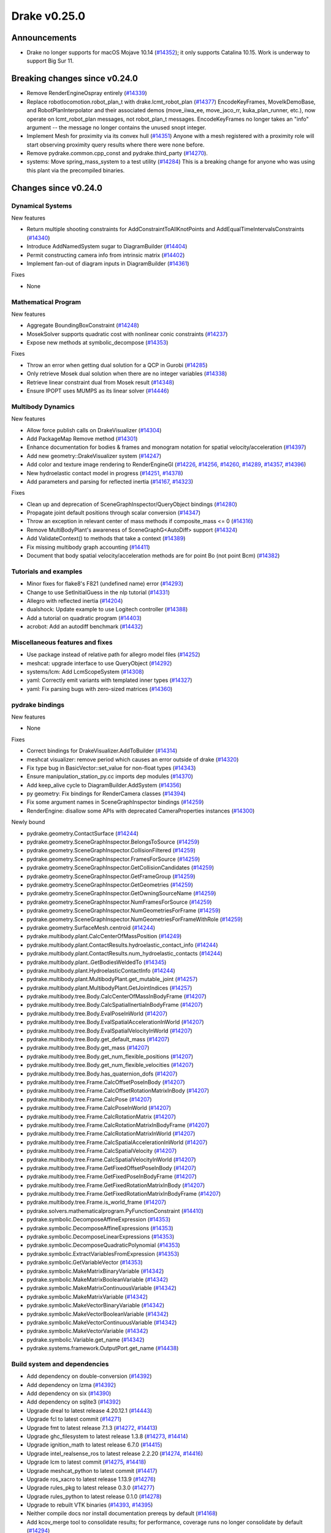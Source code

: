 *************
Drake v0.25.0
*************

Announcements
-------------

* Drake no longer supports for macOS Mojave 10.14 (`#14352`_); it only
  supports Catalina 10.15.  Work is underway to support Big Sur 11.

Breaking changes since v0.24.0
------------------------------

* Remove RenderEngineOspray entirely (`#14339`_)
* Replace robotlocomotion.robot_plan_t with drake.lcmt_robot_plan (`#14377`_)
  EncodeKeyFrames, MoveIkDemoBase, and RobotPlanInterpolator and their
  associated demos (move_iiwa_ee, move_jaco_rr, kuka_plan_runner, etc.), now
  operate on lcmt_robot_plan messages, not robot_plan_t
  messages. EncodeKeyFrames no longer takes an "info" argument -- the message
  no longer contains the unused snopt integer.
* Implement Mesh for proximity via its convex hull (`#14351`_)
  Anyone with a mesh registered with a proximity role will start observing
  proximity query results where there were none before.
* Remove pydrake.common.cpp_const and pydrake.third_party (`#14270`_).
* systems: Move spring_mass_system to a test utility (`#14284`_) This is a
  breaking change for anyone who was using this plant via the precompiled
  binaries.

Changes since v0.24.0
---------------------

Dynamical Systems
~~~~~~~~~~~~~~~~~

.. <relnotes for systems go here>

New features

* Return multiple shooting constraints for AddConstraintToAllKnotPoints and
  AddEqualTimeIntervalsConstraints (`#14340`_)
* Introduce AddNamedSystem sugar to DiagramBuilder (`#14404`_)
* Permit constructing camera info from intrinsic matrix (`#14402`_)
* Implement fan-out of diagram inputs in DiagramBuilder (`#14361`_)

Fixes

* None

Mathematical Program
~~~~~~~~~~~~~~~~~~~~

.. <relnotes for solvers go here>

New features

* Aggregate BoundingBoxConstraint (`#14248`_)
* MosekSolver supports quadratic cost with nonlinear conic constraints (`#14237`_)
* Expose new methods at symbolic_decompose (`#14353`_)

Fixes

* Throw an error when getting dual solution for a QCP in Gurobi (`#14285`_)
* Only retrieve Mosek dual solution when there are no integer variables (`#14338`_)
* Retrieve linear constraint dual from Mosek result (`#14348`_)
* Ensure IPOPT uses MUMPS as its linear solver (`#14446`_)

Multibody Dynamics
~~~~~~~~~~~~~~~~~~

.. <relnotes for geometry,multibody go here>

New features

* Allow force publish calls on DrakeVisualizer (`#14304`_)
* Add PackageMap Remove method (`#14301`_)
* Enhance documentation for bodies & frames and monogram notation for spatial velocity/acceleration (`#14397`_)
* Add new geometry::DrakeVisualizer system (`#14247`_)
* Add color and texture image rendering to RenderEngineGl (`#14226`_, `#14256`_, `#14260`_, `#14289`_, `#14357`_, `#14396`_)
* New hydroelastic contact model in progress (`#14251`_, `#14378`_)
* Add parameters and parsing for reflected inertia (`#14167`_, `#14323`_)

Fixes

* Clean up and deprecation of SceneGraphInspector/QueryObject bindings (`#14280`_)
* Propagate joint default positions through scalar conversion (`#14347`_)
* Throw an exception in relevant center of mass methods if composite_mass <= 0 (`#14316`_)
* Remove MultiBodyPlant's awareness of SceneGraphG<AutoDiff> support (`#14324`_)
* Add ValidateContext() to methods that take a context (`#14389`_)
* Fix missing multibody graph accounting (`#14411`_)
* Document that body spatial velocity/acceleration methods are for point Bo (not point Bcm) (`#14382`_)

Tutorials and examples
~~~~~~~~~~~~~~~~~~~~~~

.. <relnotes for examples,tutorials go here>

* Minor fixes for flake8's F821 (undefined name) error (`#14293`_)
* Change to use SetInitialGuess in the nlp tutorial (`#14331`_)
* Allegro with reflected inertia (`#14204`_)
* dualshock: Update example to use Logitech controller (`#14388`_)
* Add a tutorial on quadratic program (`#14403`_)
* acrobot: Add an autodiff benchmark (`#14432`_)

Miscellaneous features and fixes
~~~~~~~~~~~~~~~~~~~~~~~~~~~~~~~~

.. <relnotes for common,math,lcm,lcmtypes,manipulation,perception go here>

* Use package instead of relative path for allegro model files (`#14252`_)
* meshcat: upgrade interface to use QueryObject (`#14292`_)
* systems/lcm: Add LcmScopeSystem (`#14308`_)
* yaml: Correctly emit variants with templated inner types (`#14327`_)
* yaml: Fix parsing bugs with zero-sized matrices (`#14360`_)

pydrake bindings
~~~~~~~~~~~~~~~~

.. <relnotes for bindings go here>

New features

* None

Fixes

* Correct bindings for DrakeVisualizer.AddToBuilder (`#14314`_)
* meshcat visualizer: remove period which causes an error outside of drake (`#14320`_)
* Fix type bug in BasicVector::set_value for non-float types (`#14343`_)
* Ensure manipulation_station_py.cc imports dep modules (`#14370`_)
* Add keep_alive cycle to DiagramBuilder.AddSystem (`#14356`_)
* py geometry: Fix bindings for RenderCamera classes (`#14394`_)
* Fix some argument names in SceneGraphInspector bindings (`#14259`_)
* RenderEngine: disallow some APIs with deprecated CameraProperties instances  (`#14300`_)

Newly bound

* pydrake.geometry.ContactSurface (`#14244`_)
* pydrake.geometry.SceneGraphInspector.BelongsToSource (`#14259`_)
* pydrake.geometry.SceneGraphInspector.CollisionFiltered (`#14259`_)
* pydrake.geometry.SceneGraphInspector.FramesForSource (`#14259`_)
* pydrake.geometry.SceneGraphInspector.GetCollisionCandidates (`#14259`_)
* pydrake.geometry.SceneGraphInspector.GetFrameGroup (`#14259`_)
* pydrake.geometry.SceneGraphInspector.GetGeometries (`#14259`_)
* pydrake.geometry.SceneGraphInspector.GetOwningSourceName (`#14259`_)
* pydrake.geometry.SceneGraphInspector.NumFramesForSource (`#14259`_)
* pydrake.geometry.SceneGraphInspector.NumGeometriesForFrame (`#14259`_)
* pydrake.geometry.SceneGraphInspector.NumGeometriesForFrameWithRole (`#14259`_)
* pydrake.geometry.SurfaceMesh.centroid (`#14244`_)
* pydrake.multibody.plant.CalcCenterOfMassPosition (`#14249`_)
* pydrake.multibody.plant.ContactResults.hydroelastic_contact_info (`#14244`_)
* pydrake.multibody.plant.ContactResults.num_hydroelastic_contacts (`#14244`_)
* pydrake.multibody.plant..GetBodiesWeldedTo (`#14345`_)
* pydrake.multibody.plant.HydroelasticContactInfo (`#14244`_)
* pydrake.multibody.plant.MultibodyPlant.get_mutable_joint (`#14257`_)
* pydrake.multibody.plant.MultibodyPlant.GetJointIndices (`#14257`_)
* pydrake.multibody.tree.Body.CalcCenterOfMassInBodyFrame (`#14207`_)
* pydrake.multibody.tree.Body.CalcSpatialInertiaInBodyFrame (`#14207`_)
* pydrake.multibody.tree.Body.EvalPoseInWorld (`#14207`_)
* pydrake.multibody.tree.Body.EvalSpatialAccelerationInWorld (`#14207`_)
* pydrake.multibody.tree.Body.EvalSpatialVelocityInWorld (`#14207`_)
* pydrake.multibody.tree.Body.get_default_mass (`#14207`_)
* pydrake.multibody.tree.Body.get_mass (`#14207`_)
* pydrake.multibody.tree.Body.get_num_flexible_positions (`#14207`_)
* pydrake.multibody.tree.Body.get_num_flexible_velocities (`#14207`_)
* pydrake.multibody.tree.Body.has_quaternion_dofs (`#14207`_)
* pydrake.multibody.tree.Frame.CalcOffsetPoseInBody (`#14207`_)
* pydrake.multibody.tree.Frame.CalcOffsetRotationMatrixInBody (`#14207`_)
* pydrake.multibody.tree.Frame.CalcPose (`#14207`_)
* pydrake.multibody.tree.Frame.CalcPoseInWorld (`#14207`_)
* pydrake.multibody.tree.Frame.CalcRotationMatrix (`#14207`_)
* pydrake.multibody.tree.Frame.CalcRotationMatrixInBodyFrame (`#14207`_)
* pydrake.multibody.tree.Frame.CalcRotationMatrixInWorld (`#14207`_)
* pydrake.multibody.tree.Frame.CalcSpatialAccelerationInWorld (`#14207`_)
* pydrake.multibody.tree.Frame.CalcSpatialVelocity (`#14207`_)
* pydrake.multibody.tree.Frame.CalcSpatialVelocityInWorld (`#14207`_)
* pydrake.multibody.tree.Frame.GetFixedOffsetPoseInBody (`#14207`_)
* pydrake.multibody.tree.Frame.GetFixedPoseInBodyFrame (`#14207`_)
* pydrake.multibody.tree.Frame.GetFixedRotationMatrixInBody (`#14207`_)
* pydrake.multibody.tree.Frame.GetFixedRotationMatrixInBodyFrame (`#14207`_)
* pydrake.multibody.tree.Frame.is_world_frame (`#14207`_)
* pydrake.solvers.mathematicalprogram.PyFunctionConstraint (`#14410`_)
* pydrake.symbolic.DecomposeAffineExpression (`#14353`_)
* pydrake.symbolic.DecomposeAffineExpressions (`#14353`_)
* pydrake.symbolic.DecomposeLinearExpressions (`#14353`_)
* pydrake.symbolic.DecomposeQuadraticPolynomial (`#14353`_)
* pydrake.symbolic.ExtractVariablesFromExpression (`#14353`_)
* pydrake.symbolic.GetVariableVector (`#14353`_)
* pydrake.symbolic.MakeMatrixBinaryVariable (`#14342`_)
* pydrake.symbolic.MakeMatrixBooleanVariable (`#14342`_)
* pydrake.symbolic.MakeMatrixContinuousVariable (`#14342`_)
* pydrake.symbolic.MakeMatrixVariable (`#14342`_)
* pydrake.symbolic.MakeVectorBinaryVariable (`#14342`_)
* pydrake.symbolic.MakeVectorBooleanVariable (`#14342`_)
* pydrake.symbolic.MakeVectorContinuousVariable (`#14342`_)
* pydrake.symbolic.MakeVectorVariable (`#14342`_)
* pydrake.symbolic.Variable.get_name (`#14342`_)
* pydrake.systems.framework.OutputPort.get_name (`#14438`_)


Build system and dependencies
~~~~~~~~~~~~~~~~~~~~~~~~~~~~~

.. <relnotes for attic,cmake,doc,setup,third_party,tools go here>

* Add dependency on double-conversion (`#14392`_)
* Add dependency on lzma (`#14392`_)
* Add dependency on six (`#14390`_)
* Add dependency on sqlite3 (`#14392`_)
* Upgrade dreal to latest release 4.20.12.1 (`#14443`_)
* Upgrade fcl to latest commit (`#14271`_)
* Upgrade fmt to latest release 7.1.3 (`#14272`_, `#14413`_)
* Upgrade ghc_filesystem to latest release 1.3.8 (`#14273`_, `#14414`_)
* Upgrade ignition_math to latest release 6.7.0 (`#14415`_)
* Upgrade intel_realsense_ros to latest release 2.2.20 (`#14274`_, `#14416`_)
* Upgrade lcm to latest commit (`#14275`_, `#14418`_)
* Upgrade meshcat_python to latest commit (`#14417`_)
* Upgrade ros_xacro to latest release 1.13.9 (`#14276`_)
* Upgrade rules_pkg to latest release 0.3.0 (`#14277`_)
* Upgrade rules_python to latest release 0.1.0 (`#14278`_)
* Upgrade to rebuilt VTK binaries (`#14393`_, `#14395`_)
* Neither compile docs nor install documentation prereqs by default (`#14168`_)
* Add kcov_merge tool to consolidate results; for performance, coverage runs no longer consolidate by default (`#14294`_)
* Fix to be compatible with Bazel 4.0 release candidate (`#14439`_, `#14441`_, `#14442`_)
* Don't install stray __init__.py into site-packages (`#14444`_)
* Changes specific to Ubuntu:

  * Add libspdlog-dev for Ubuntu 20.04 Focal only (`#14429`_)
  * Remove dependency on libtbb2 (`#14395`_, `#14339`_)

* Changes specific to macOS:

  * Rebuild drake-visualizer (`#14395`_)
  * Fix compatibility vs Homebrew python3.8 (`#14395`_, `#14428`_)
  * Remove support for Mojave 10.14 (`#14352`_)
  * Remove support for building documentation (`#14350`_)
  * Pin to older ipopt 3.11 formula (`#14288`_)

Newly-deprecated APIs
~~~~~~~~~~~~~~~~~~~~~

LCM messages

* lcmtypes/lcmt_body_acceleration.lcm (`#14372`_)
* lcmtypes/lcmt_body_motion_data.lcm (`#14372`_)
* lcmtypes/lcmt_body_wrench_data.lcm (`#14372`_)
* lcmtypes/lcmt_constrained_values.lcm (`#14372`_)
* lcmtypes/lcmt_contact_information.lcm (`#14372`_)
* lcmtypes/lcmt_desired_body_motion.lcm (`#14372`_)
* lcmtypes/lcmt_desired_centroidal_momentum_dot.lcm (`#14372`_)
* lcmtypes/lcmt_desired_dof_motions.lcm (`#14372`_)
* lcmtypes/lcmt_foot_flag.lcm (`#14372`_)
* lcmtypes/lcmt_inverse_dynamics_debug_info.lcm (`#14372`_)
* lcmtypes/lcmt_joint_pd_override.lcm (`#14372`_)
* lcmtypes/lcmt_manipulator_plan_move_end_effector.lcm (`#14372`_)
* lcmtypes/lcmt_piecewise_polynomial.lcm (`#14372`_)
* lcmtypes/lcmt_plan_eval_debug_info.lcm (`#14372`_)
* lcmtypes/lcmt_polynomial.lcm (`#14372`_)
* lcmtypes/lcmt_polynomial_matrix.lcm (`#14372`_)
* lcmtypes/lcmt_qp_controller_input.lcm (`#14372`_)
* lcmtypes/lcmt_qp_input.lcm (`#14372`_)
* lcmtypes/lcmt_quadrotor_input_t.lcm (`#14372`_)
* lcmtypes/lcmt_quadrotor_output_t.lcm (`#14372`_)
* lcmtypes/lcmt_resolved_contact.lcm (`#14372`_)
* lcmtypes/lcmt_robot_state.lcm (`#14372`_)
* lcmtypes/lcmt_scope_data.lcm (`#14372`_)
* lcmtypes/lcmt_simulation_command.lcm (`#14372`_)
* lcmtypes/lcmt_support_data.lcm (`#14372`_)
* lcmtypes/lcmt_viewer2_comms.lcm (`#14372`_)
* lcmtypes/lcmt_whole_body_data.lcm (`#14372`_)
* lcmtypes/lcmt_zmp_com_observer_state.lcm (`#14372`_)
* lcmtypes/lcmt_zmp_data.lcm (`#14372`_)

C++

* drake::examples::manipulation_station::RegisterRgbdSensor with DepthCameraProperties (`#14375`_)
* drake::geometry::ConnectDrakeVisualizer (`#14282`_)
* drake::geometry::DispatchLoadMessage (`#14282`_)
* drake::geometry::GeometryState::GetSourceName (`#14280`_)
* drake::geometry::GeometryState::RenderColorImage with CameraProperties (`#14359`_)
* drake::geometry::GeometryState::RenderDepthImage with DepthCameraProperties (`#14359`_)
* drake::geometry::GeometryState::RenderLabelImage with CameraProperties (`#14359`_)
* drake::geometry::GeometryState::X_PF (`#14280`_)
* drake::geometry::GeometryState::X_WF (`#14280`_)
* drake::geometry::GeometryState::X_WG (`#14280`_)
* drake::geometry::QueryObject::RenderColorImage with CameraProperties (`#14359`_)
* drake::geometry::QueryObject::RenderDepthImage with DepthCameraProperties (`#14359`_)
* drake::geometry::QueryObject::RenderLabelImage with CameraProperties (`#14359`_)
* drake::geometry::QueryObject::X_PF (`#14280`_)
* drake::geometry::QueryObject::X_WF (`#14280`_)
* drake::geometry::QueryObject::X_WG (`#14280`_)
* drake::geometry::render::CameraProperties (`#14376`_)
* drake::geometry::render::DepthCameraProperties (`#14376`_)
* drake::geometry::render::RenderEngine::RenderColorImage with CameraProperties (`#14359`_)
* drake::geometry::render::RenderEngine::RenderDepthImage with DepthCameraProperties (`#14359`_)
* drake::geometry::render::RenderEngine::RenderLabelImage with CameraProperties (`#14359`_)
* drake::geometry::SceneGraph(data_as_state=true) (`#14245`_)
* drake::geometry::SceneGraphInspector::GetSourceName (`#14280`_)
* drake::geometry::SurfaceMesh::kDim (`#14420`_)
* drake::geometry::VolumeMesh::kDim (`#14420`_)
* drake::systems::sensors::RgbdSensor::CameraPoses (`#14358`_)
* drake::systems::sensors::RgbdSensor::RgbdSensor constructor with CameraPoses or CameraProperties (`#14358`_)

Removal of deprecated items
~~~~~~~~~~~~~~~~~~~~~~~~~~~

Build system

* bullet, freetype2 externals (`#14398`_)

C++ items

* drake::math::Slerp (`#14398`_)
* drake::pydrake::py_reference (`#14267`_)
* drake::pydrake::py_reference_internal (`#14267`_)
* drake::systems::kAutoSize (`#14398`_)
* drake::systems::Simulator: time jumps warning (`#14398`_)
* drake::systems::Subvector empty constructor (`#14398`_)

Models

* examples/irb140/urdf (`#14267`_)
* examples/kuka_iiwa_arm/models/objects/big_robot_toy.urdf (`#14267`_)
* manipulation/models/wsg_50_description URDF and meshes (`#14267`_)

Notes
-----

This release provides `pre-compiled binaries
<https://github.com/RobotLocomotion/drake/releases/tag/v0.25.0>`__ named
``drake-YYYYMMDD-{bionic|focal|mac}.tar.gz``. See :ref:`Nightly Releases
<nightly-releases>` for instructions on how to use them.

Drake binary releases incorporate a pre-compiled version of `SNOPT
<https://ccom.ucsd.edu/~optimizers/solvers/snopt/>`__ as part of the
`Mathematical Program toolbox
<https://drake.mit.edu/doxygen_cxx/group__solvers.html>`__. Thanks to
Philip E. Gill and Elizabeth Wong for their kind support.

.. <begin issue links>
.. _#14167: https://github.com/RobotLocomotion/drake/pull/14167
.. _#14168: https://github.com/RobotLocomotion/drake/pull/14168
.. _#14204: https://github.com/RobotLocomotion/drake/pull/14204
.. _#14207: https://github.com/RobotLocomotion/drake/pull/14207
.. _#14226: https://github.com/RobotLocomotion/drake/pull/14226
.. _#14237: https://github.com/RobotLocomotion/drake/pull/14237
.. _#14244: https://github.com/RobotLocomotion/drake/pull/14244
.. _#14245: https://github.com/RobotLocomotion/drake/pull/14245
.. _#14247: https://github.com/RobotLocomotion/drake/pull/14247
.. _#14248: https://github.com/RobotLocomotion/drake/pull/14248
.. _#14249: https://github.com/RobotLocomotion/drake/pull/14249
.. _#14251: https://github.com/RobotLocomotion/drake/pull/14251
.. _#14252: https://github.com/RobotLocomotion/drake/pull/14252
.. _#14256: https://github.com/RobotLocomotion/drake/pull/14256
.. _#14257: https://github.com/RobotLocomotion/drake/pull/14257
.. _#14259: https://github.com/RobotLocomotion/drake/pull/14259
.. _#14260: https://github.com/RobotLocomotion/drake/pull/14260
.. _#14267: https://github.com/RobotLocomotion/drake/pull/14267
.. _#14270: https://github.com/RobotLocomotion/drake/pull/14270
.. _#14271: https://github.com/RobotLocomotion/drake/pull/14271
.. _#14272: https://github.com/RobotLocomotion/drake/pull/14272
.. _#14273: https://github.com/RobotLocomotion/drake/pull/14273
.. _#14274: https://github.com/RobotLocomotion/drake/pull/14274
.. _#14275: https://github.com/RobotLocomotion/drake/pull/14275
.. _#14276: https://github.com/RobotLocomotion/drake/pull/14276
.. _#14277: https://github.com/RobotLocomotion/drake/pull/14277
.. _#14278: https://github.com/RobotLocomotion/drake/pull/14278
.. _#14280: https://github.com/RobotLocomotion/drake/pull/14280
.. _#14282: https://github.com/RobotLocomotion/drake/pull/14282
.. _#14284: https://github.com/RobotLocomotion/drake/pull/14284
.. _#14285: https://github.com/RobotLocomotion/drake/pull/14285
.. _#14288: https://github.com/RobotLocomotion/drake/pull/14288
.. _#14289: https://github.com/RobotLocomotion/drake/pull/14289
.. _#14292: https://github.com/RobotLocomotion/drake/pull/14292
.. _#14293: https://github.com/RobotLocomotion/drake/pull/14293
.. _#14294: https://github.com/RobotLocomotion/drake/pull/14294
.. _#14300: https://github.com/RobotLocomotion/drake/pull/14300
.. _#14301: https://github.com/RobotLocomotion/drake/pull/14301
.. _#14304: https://github.com/RobotLocomotion/drake/pull/14304
.. _#14308: https://github.com/RobotLocomotion/drake/pull/14308
.. _#14314: https://github.com/RobotLocomotion/drake/pull/14314
.. _#14316: https://github.com/RobotLocomotion/drake/pull/14316
.. _#14320: https://github.com/RobotLocomotion/drake/pull/14320
.. _#14323: https://github.com/RobotLocomotion/drake/pull/14323
.. _#14324: https://github.com/RobotLocomotion/drake/pull/14324
.. _#14327: https://github.com/RobotLocomotion/drake/pull/14327
.. _#14331: https://github.com/RobotLocomotion/drake/pull/14331
.. _#14338: https://github.com/RobotLocomotion/drake/pull/14338
.. _#14339: https://github.com/RobotLocomotion/drake/pull/14339
.. _#14340: https://github.com/RobotLocomotion/drake/pull/14340
.. _#14342: https://github.com/RobotLocomotion/drake/pull/14342
.. _#14343: https://github.com/RobotLocomotion/drake/pull/14343
.. _#14345: https://github.com/RobotLocomotion/drake/pull/14345
.. _#14347: https://github.com/RobotLocomotion/drake/pull/14347
.. _#14348: https://github.com/RobotLocomotion/drake/pull/14348
.. _#14350: https://github.com/RobotLocomotion/drake/pull/14350
.. _#14351: https://github.com/RobotLocomotion/drake/pull/14351
.. _#14352: https://github.com/RobotLocomotion/drake/pull/14352
.. _#14353: https://github.com/RobotLocomotion/drake/pull/14353
.. _#14356: https://github.com/RobotLocomotion/drake/pull/14356
.. _#14357: https://github.com/RobotLocomotion/drake/pull/14357
.. _#14358: https://github.com/RobotLocomotion/drake/pull/14358
.. _#14359: https://github.com/RobotLocomotion/drake/pull/14359
.. _#14360: https://github.com/RobotLocomotion/drake/pull/14360
.. _#14361: https://github.com/RobotLocomotion/drake/pull/14361
.. _#14370: https://github.com/RobotLocomotion/drake/pull/14370
.. _#14372: https://github.com/RobotLocomotion/drake/pull/14372
.. _#14375: https://github.com/RobotLocomotion/drake/pull/14375
.. _#14376: https://github.com/RobotLocomotion/drake/pull/14376
.. _#14377: https://github.com/RobotLocomotion/drake/pull/14377
.. _#14378: https://github.com/RobotLocomotion/drake/pull/14378
.. _#14382: https://github.com/RobotLocomotion/drake/pull/14382
.. _#14388: https://github.com/RobotLocomotion/drake/pull/14388
.. _#14389: https://github.com/RobotLocomotion/drake/pull/14389
.. _#14390: https://github.com/RobotLocomotion/drake/pull/14390
.. _#14392: https://github.com/RobotLocomotion/drake/pull/14392
.. _#14393: https://github.com/RobotLocomotion/drake/pull/14393
.. _#14394: https://github.com/RobotLocomotion/drake/pull/14394
.. _#14395: https://github.com/RobotLocomotion/drake/pull/14395
.. _#14396: https://github.com/RobotLocomotion/drake/pull/14396
.. _#14397: https://github.com/RobotLocomotion/drake/pull/14397
.. _#14398: https://github.com/RobotLocomotion/drake/pull/14398
.. _#14402: https://github.com/RobotLocomotion/drake/pull/14402
.. _#14403: https://github.com/RobotLocomotion/drake/pull/14403
.. _#14404: https://github.com/RobotLocomotion/drake/pull/14404
.. _#14410: https://github.com/RobotLocomotion/drake/pull/14410
.. _#14411: https://github.com/RobotLocomotion/drake/pull/14411
.. _#14413: https://github.com/RobotLocomotion/drake/pull/14413
.. _#14414: https://github.com/RobotLocomotion/drake/pull/14414
.. _#14415: https://github.com/RobotLocomotion/drake/pull/14415
.. _#14416: https://github.com/RobotLocomotion/drake/pull/14416
.. _#14417: https://github.com/RobotLocomotion/drake/pull/14417
.. _#14418: https://github.com/RobotLocomotion/drake/pull/14418
.. _#14420: https://github.com/RobotLocomotion/drake/pull/14420
.. _#14428: https://github.com/RobotLocomotion/drake/pull/14428
.. _#14429: https://github.com/RobotLocomotion/drake/pull/14429
.. _#14432: https://github.com/RobotLocomotion/drake/pull/14432
.. _#14438: https://github.com/RobotLocomotion/drake/pull/14438
.. _#14439: https://github.com/RobotLocomotion/drake/pull/14439
.. _#14441: https://github.com/RobotLocomotion/drake/pull/14441
.. _#14442: https://github.com/RobotLocomotion/drake/pull/14442
.. _#14443: https://github.com/RobotLocomotion/drake/pull/14443
.. _#14444: https://github.com/RobotLocomotion/drake/pull/14444
.. _#14446: https://github.com/RobotLocomotion/drake/pull/14446
.. <end issue links>

..
  Current oldest_commit b0b75133ad6de545f6634e5380878c4b706e15dc (exclusive).
  Current newest_commit b918e04828a3c09f87edb283a70ae76bcc1e6431 (inclusive).
